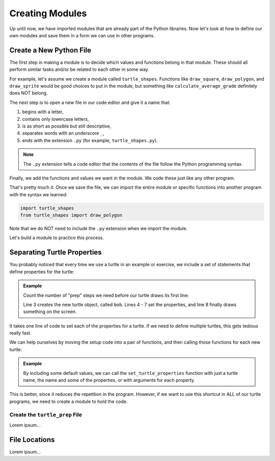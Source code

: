Creating Modules
================

Up until now, we have imported modules that are already part of the Python
libraries. Now let's look at how to define our own modules and save them
in a form we can use in other programs.

Create a New Python File
------------------------

The first step in making a module is to decide which values and functions
belong in that module. These should all perform similar tasks and/or be related
to each other in some way.

For example, let's assume we create a module called ``turtle_shapes``.
Functions like ``draw_square``, ``draw_polygon``, and ``draw_sprite`` would be
good choices to put in the module, but something like
``calculate_average_grade`` definitely does NOT belong.

The next step is to open a new file in our code editor and give it a name that:

#. begins with a letter,
#. contains only lowercase letters,
#. is as short as possible but still descriptive,
#. separates words with an underscore ``_``,
#. ends with the extension ``.py`` (for example, ``turtle_shapes.py``).

.. admonition:: Note

   The ``.py`` extension tells a code editor that the contents of the file
   follow the Python programming syntax.

Finally, we add the functions and values we want in the module. We code these
just like any other program.

That's pretty much it. Once we save the file, we can import the entire module
or specific functions into another program with the syntax we learned:

.. sourcecode:: Python

   import turtle_shapes
   from turtle_shapes import draw_polygon

Note that we do NOT need to include the ``.py`` extension when we import the
module.

Let's build a module to practice this process.

Separating Turtle Properties
----------------------------

You probably noticed that every time we use a turtle in an example or exercise,
we include a set of statements that define properties for the turtle:

.. admonition:: Example

   Count the number of "prep" steps we need before our turtle draws its first
   line:

   .. sourcecode:: Python
      :linenos:

      import turtle

      bob = turtle.Turtle()
      bob.color('blue')
      bob.shape('turtle')
      bob.pensize(3)
      bob.speed(8)

      bob.circle(75)

   Line 3 creates the new turtle object, called ``bob``. Lines 4 - 7 set the
   properties, and line 8 finally draws something on the screen.

It takes one line of code to set each of the properties for a turtle. If we
need to define multiple turtles, this gets tedious really fast.

We can help ourselves by moving the setup code into a pair of functions, and
then calling those functions for each new turtle:

.. admonition:: Example

   By including some default values, we can call the ``set_turtle_properties``
   function with just a turtle name, the name and some of the properties, or
   with arguments for each property.

   .. sourcecode:: Python
      :linenos:

      import turtle

      def set_turtle_properties(turtle_name, t_color='black', t_shape='turtle', t_pen=3, t_speed=8):
         turtle_name.color(t_color)
         turtle_name.shape(t_shape)
         turtle_name.pensize(t_pen)
         turtle_name.speed(t_speed)

      bob = turtle.Turtle()
      lin = turtle.Turtle()
      set_turtle_properties(bob)
      set_turtle_properties(lin, 'purple', 'square')

This is better, since it reduces the repetition in the program. However, if we
want to use this shortcut in ALL of our turtle programs, we need to create a
module to hold the code.

Create the ``turtle_prep`` File
^^^^^^^^^^^^^^^^^^^^^^^^^^^^^^^

Lorem ipsum...

File Locations
--------------

Lorem ipsum...
